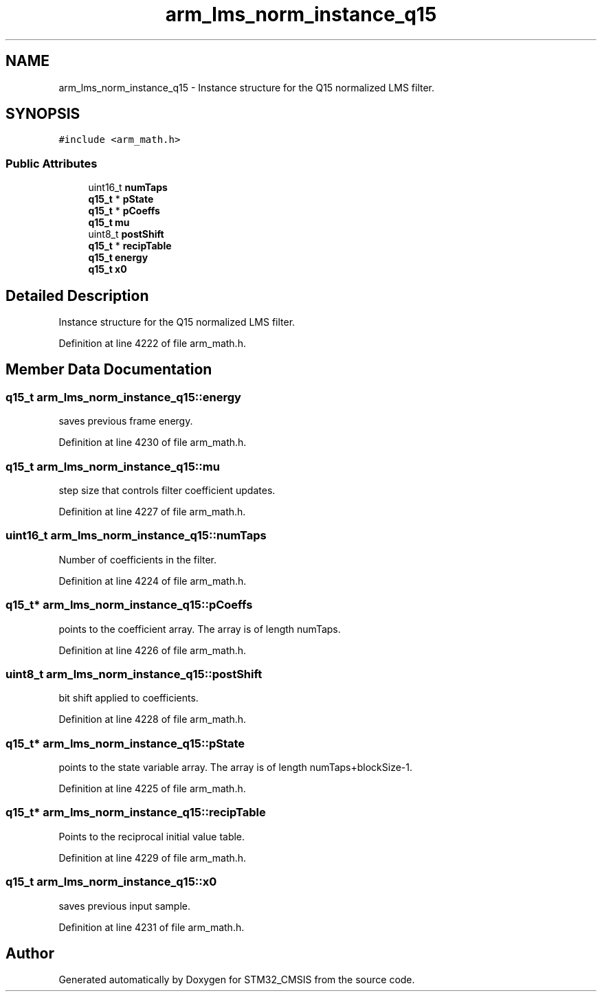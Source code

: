 .TH "arm_lms_norm_instance_q15" 3 "Sun Apr 16 2017" "STM32_CMSIS" \" -*- nroff -*-
.ad l
.nh
.SH NAME
arm_lms_norm_instance_q15 \- Instance structure for the Q15 normalized LMS filter\&.  

.SH SYNOPSIS
.br
.PP
.PP
\fC#include <arm_math\&.h>\fP
.SS "Public Attributes"

.in +1c
.ti -1c
.RI "uint16_t \fBnumTaps\fP"
.br
.ti -1c
.RI "\fBq15_t\fP * \fBpState\fP"
.br
.ti -1c
.RI "\fBq15_t\fP * \fBpCoeffs\fP"
.br
.ti -1c
.RI "\fBq15_t\fP \fBmu\fP"
.br
.ti -1c
.RI "uint8_t \fBpostShift\fP"
.br
.ti -1c
.RI "\fBq15_t\fP * \fBrecipTable\fP"
.br
.ti -1c
.RI "\fBq15_t\fP \fBenergy\fP"
.br
.ti -1c
.RI "\fBq15_t\fP \fBx0\fP"
.br
.in -1c
.SH "Detailed Description"
.PP 
Instance structure for the Q15 normalized LMS filter\&. 
.PP
Definition at line 4222 of file arm_math\&.h\&.
.SH "Member Data Documentation"
.PP 
.SS "\fBq15_t\fP arm_lms_norm_instance_q15::energy"
saves previous frame energy\&. 
.PP
Definition at line 4230 of file arm_math\&.h\&.
.SS "\fBq15_t\fP arm_lms_norm_instance_q15::mu"
step size that controls filter coefficient updates\&. 
.PP
Definition at line 4227 of file arm_math\&.h\&.
.SS "uint16_t arm_lms_norm_instance_q15::numTaps"
Number of coefficients in the filter\&. 
.PP
Definition at line 4224 of file arm_math\&.h\&.
.SS "\fBq15_t\fP* arm_lms_norm_instance_q15::pCoeffs"
points to the coefficient array\&. The array is of length numTaps\&. 
.PP
Definition at line 4226 of file arm_math\&.h\&.
.SS "uint8_t arm_lms_norm_instance_q15::postShift"
bit shift applied to coefficients\&. 
.PP
Definition at line 4228 of file arm_math\&.h\&.
.SS "\fBq15_t\fP* arm_lms_norm_instance_q15::pState"
points to the state variable array\&. The array is of length numTaps+blockSize-1\&. 
.PP
Definition at line 4225 of file arm_math\&.h\&.
.SS "\fBq15_t\fP* arm_lms_norm_instance_q15::recipTable"
Points to the reciprocal initial value table\&. 
.PP
Definition at line 4229 of file arm_math\&.h\&.
.SS "\fBq15_t\fP arm_lms_norm_instance_q15::x0"
saves previous input sample\&. 
.PP
Definition at line 4231 of file arm_math\&.h\&.

.SH "Author"
.PP 
Generated automatically by Doxygen for STM32_CMSIS from the source code\&.

